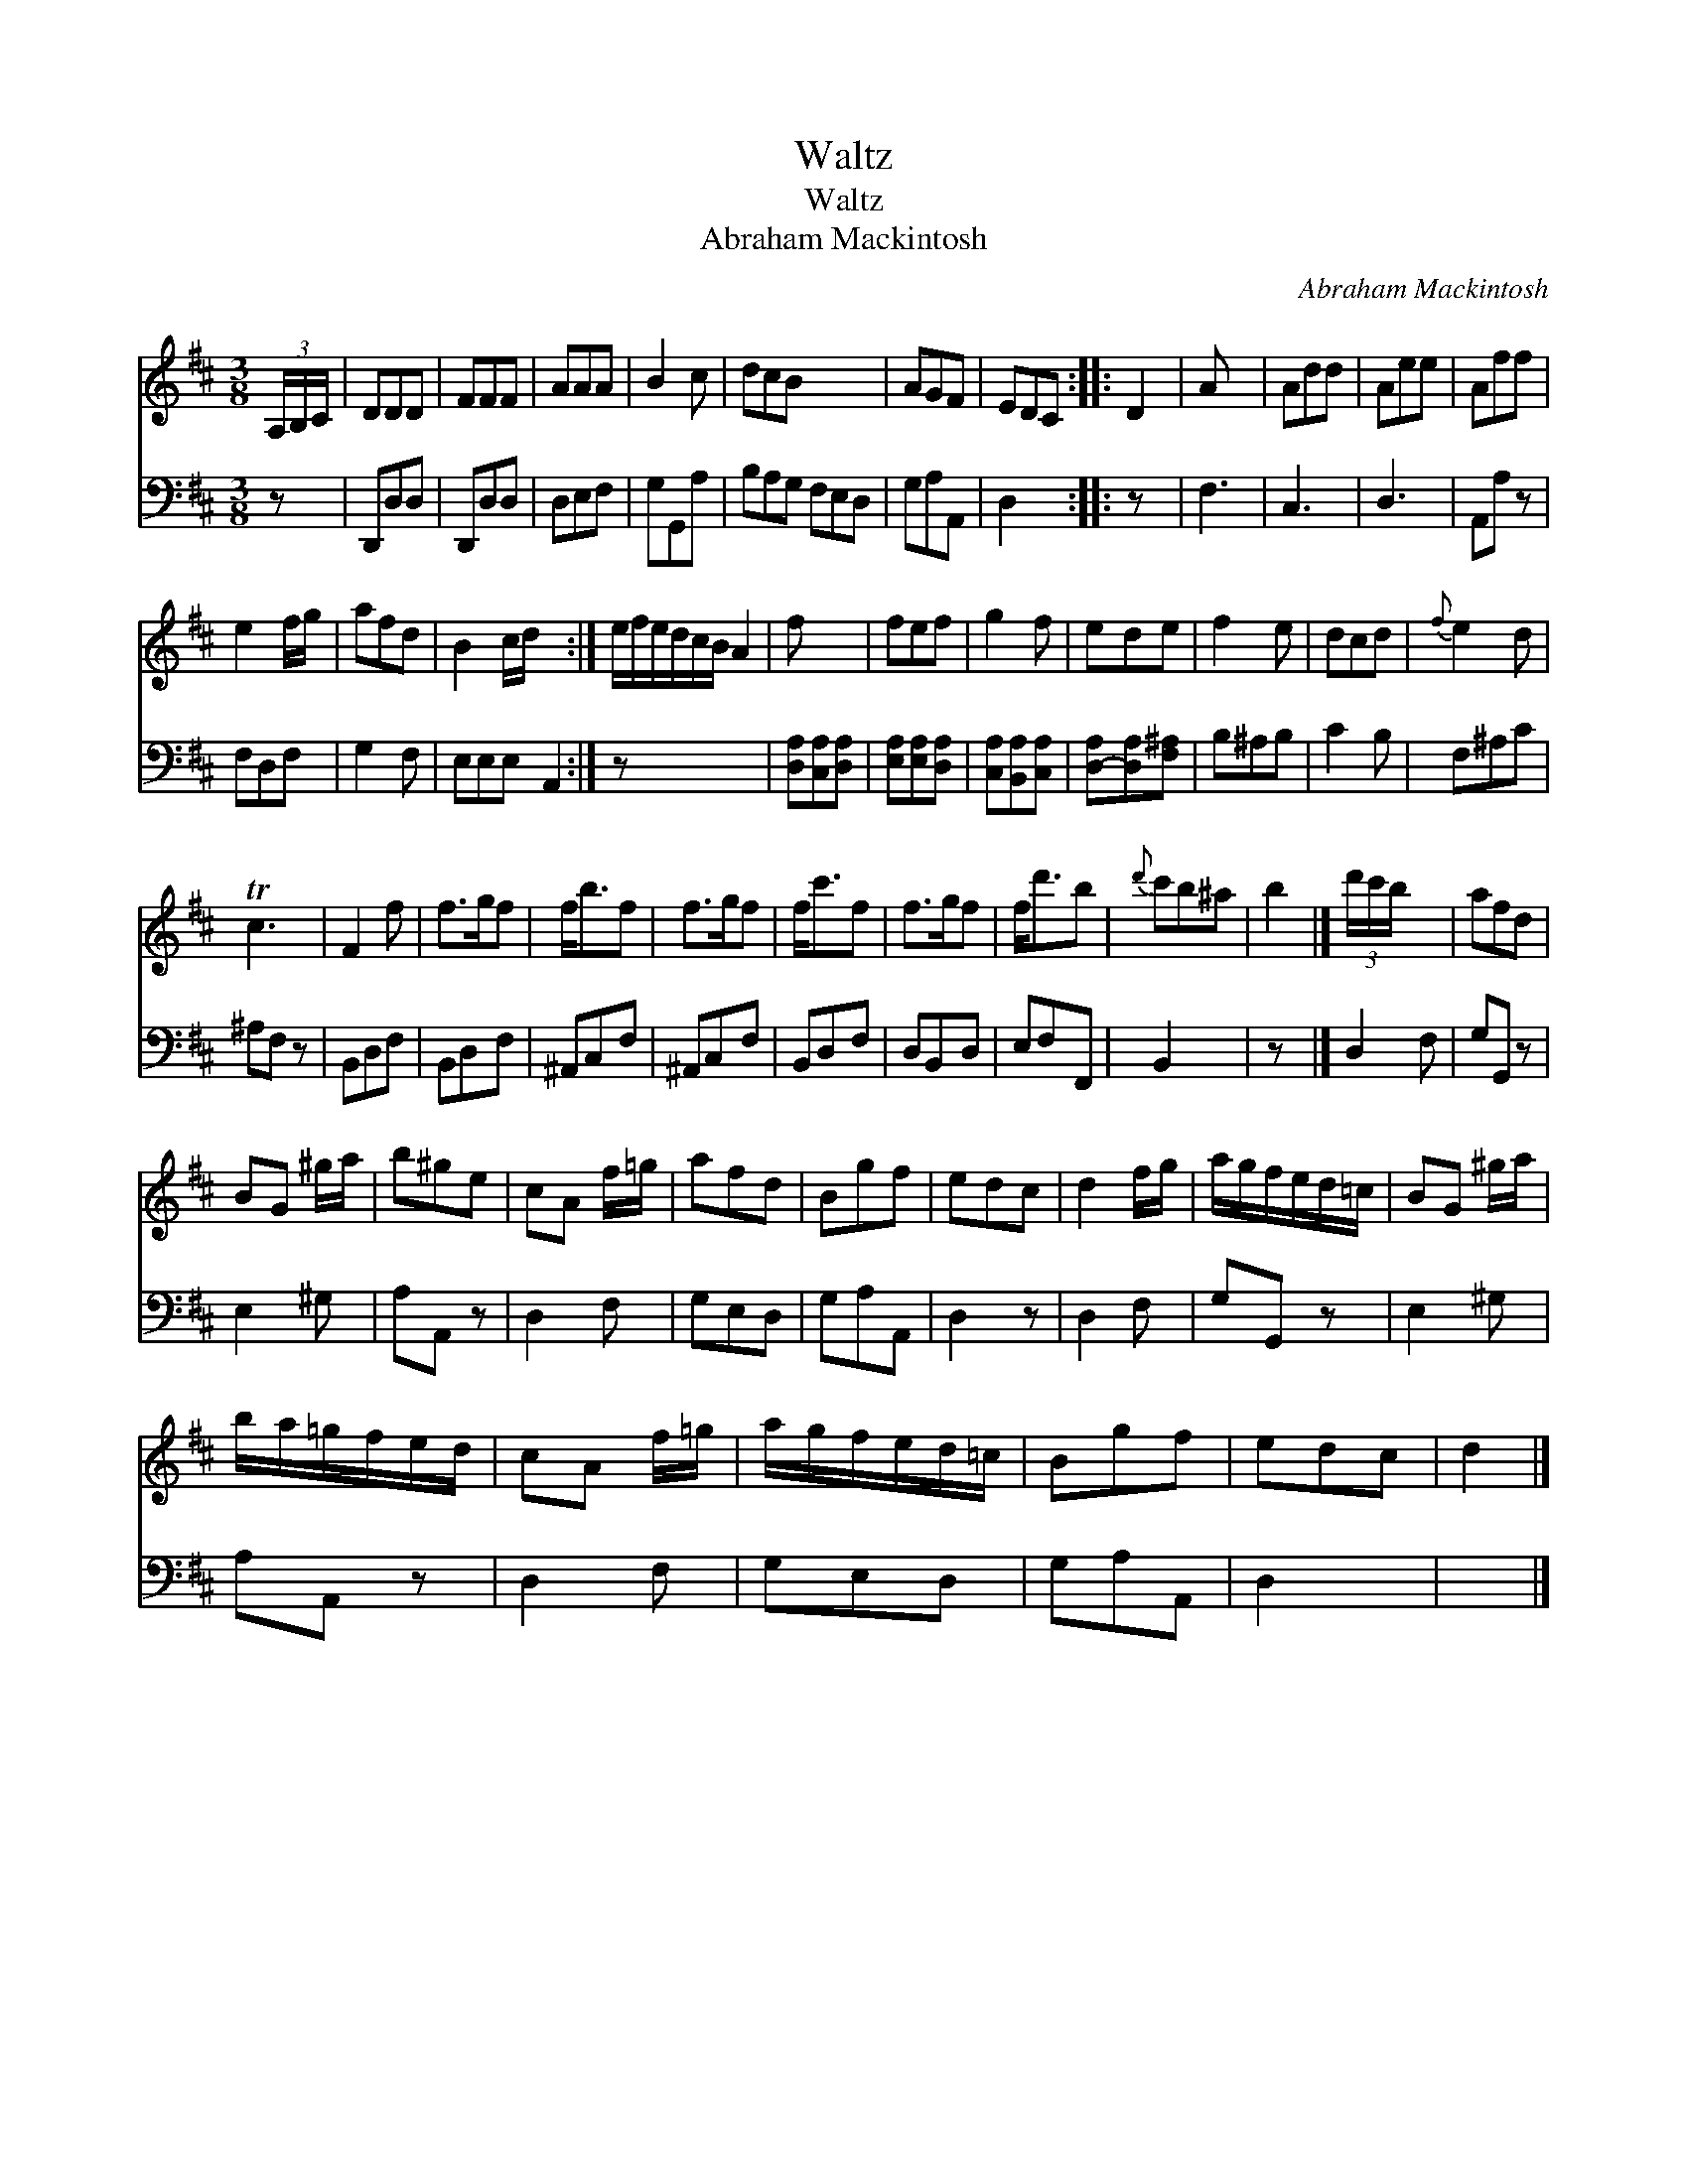 X:1
T:Waltz
T:Waltz
T:Abraham Mackintosh
C:Abraham Mackintosh
%%score 1 2
L:1/8
M:3/8
K:D
V:1 treble 
V:2 bass 
V:1
 (3A,/B,/C/ | DDD | FFF | AAA | B2 c | dcB x3 | AGF | EDC :: D2 | A x2 | Add | Aee | Aff | %13
 e2 f/g/ | afd | B2 c/d/ x2 :| e/f/e/d/c/B/ A2 | f x2 | fef | g2 f | ede | f2 e | dcd |{f} e2 d | %24
 Tc3 | F2 f | f>gf | f<bf | f>gf | f<c'f | f>gf | f<d'b |{d'} c'b^a | b2 |] (3d'/c'/b/ x2 | afd | %36
 BG ^g/a/ | b^ge | cA f/=g/ | afd | Bgf | edc | d2 f/g/ | a/g/f/e/d/=c/ | BG ^g/a/ | %45
 b/a/=g/f/e/d/ | cA f/=g/ | a/g/f/e/d/=c/ | Bgf | edc | d2 |] %51
V:2
 z | D,,D,D, | D,,D,D, | D,E,F, | G,G,,A, | B,A,G, F,E,D, | G,A,A,, | D,2 x :: z x | F,3 | C,3 | %11
 D,3 | A,,A, z | F,D,F, | G,2 F, | E,E,E, A,,2 :| z x4 | [D,A,][C,A,][D,A,] | [E,A,][E,A,][D,A,] | %19
 [C,A,][B,,A,][C,A,] | [D,-A,][D,A,][F,^A,] | B,^A,B, | C2 B, | F,^A,C | ^A,F, z | B,,D,F, | %26
 B,,D,F, | ^A,,C,F, | ^A,,C,F, | B,,D,F, | D,B,,D, | E,F,F,, | B,,2 x | z x |] D,2 F, | G,G,, z | %36
 E,2 ^G, | A,A,, z | D,2 F, | G,E,D, | G,A,A,, | D,2 z | D,2 F, | G,G,, z | E,2 ^G, | A,A,, z | %46
 D,2 F, | G,E,D, | G,A,A,, | D,2 x | x2 |] %51

